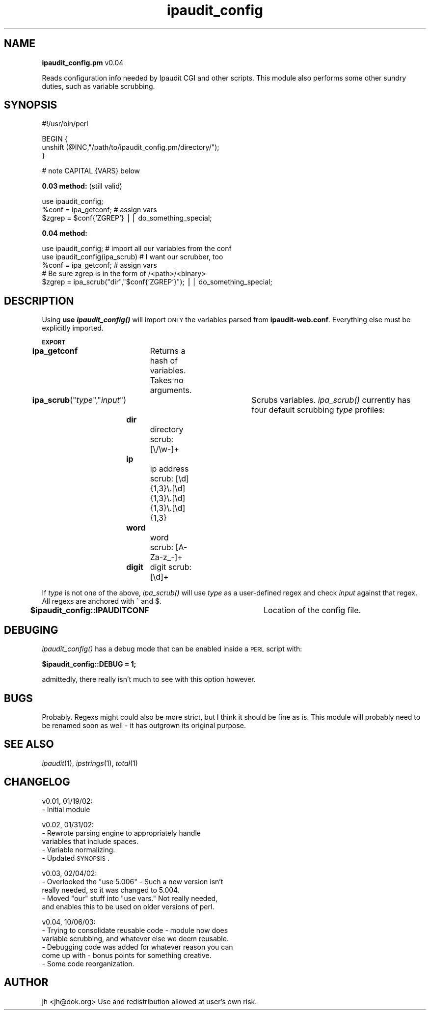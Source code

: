 .\" Automatically generated by Pod::Man v1.34, Pod::Parser v1.13
.\"
.\" Standard preamble:
.\" ========================================================================
.de Sh \" Subsection heading
.br
.if t .Sp
.ne 5
.PP
\fB\\$1\fR
.PP
..
.de Sp \" Vertical space (when we can't use .PP)
.if t .sp .5v
.if n .sp
..
.de Vb \" Begin verbatim text
.ft CW
.nf
.ne \\$1
..
.de Ve \" End verbatim text
.ft R
.fi
..
.\" Set up some character translations and predefined strings.  \*(-- will
.\" give an unbreakable dash, \*(PI will give pi, \*(L" will give a left
.\" double quote, and \*(R" will give a right double quote.  | will give a
.\" real vertical bar.  \*(C+ will give a nicer C++.  Capital omega is used to
.\" do unbreakable dashes and therefore won't be available.  \*(C` and \*(C'
.\" expand to `' in nroff, nothing in troff, for use with C<>.
.tr \(*W-|\(bv\*(Tr
.ds C+ C\v'-.1v'\h'-1p'\s-2+\h'-1p'+\s0\v'.1v'\h'-1p'
.ie n \{\
.    ds -- \(*W-
.    ds PI pi
.    if (\n(.H=4u)&(1m=24u) .ds -- \(*W\h'-12u'\(*W\h'-12u'-\" diablo 10 pitch
.    if (\n(.H=4u)&(1m=20u) .ds -- \(*W\h'-12u'\(*W\h'-8u'-\"  diablo 12 pitch
.    ds L" ""
.    ds R" ""
.    ds C` ""
.    ds C' ""
'br\}
.el\{\
.    ds -- \|\(em\|
.    ds PI \(*p
.    ds L" ``
.    ds R" ''
'br\}
.\"
.\" If the F register is turned on, we'll generate index entries on stderr for
.\" titles (.TH), headers (.SH), subsections (.Sh), items (.Ip), and index
.\" entries marked with X<> in POD.  Of course, you'll have to process the
.\" output yourself in some meaningful fashion.
.if \nF \{\
.    de IX
.    tm Index:\\$1\t\\n%\t"\\$2"
..
.    nr % 0
.    rr F
.\}
.\"
.\" For nroff, turn off justification.  Always turn off hyphenation; it makes
.\" way too many mistakes in technical documents.
.hy 0
.if n .na
.\"
.\" Accent mark definitions (@(#)ms.acc 1.5 88/02/08 SMI; from UCB 4.2).
.\" Fear.  Run.  Save yourself.  No user-serviceable parts.
.    \" fudge factors for nroff and troff
.if n \{\
.    ds #H 0
.    ds #V .8m
.    ds #F .3m
.    ds #[ \f1
.    ds #] \fP
.\}
.if t \{\
.    ds #H ((1u-(\\\\n(.fu%2u))*.13m)
.    ds #V .6m
.    ds #F 0
.    ds #[ \&
.    ds #] \&
.\}
.    \" simple accents for nroff and troff
.if n \{\
.    ds ' \&
.    ds ` \&
.    ds ^ \&
.    ds , \&
.    ds ~ ~
.    ds /
.\}
.if t \{\
.    ds ' \\k:\h'-(\\n(.wu*8/10-\*(#H)'\'\h"|\\n:u"
.    ds ` \\k:\h'-(\\n(.wu*8/10-\*(#H)'\`\h'|\\n:u'
.    ds ^ \\k:\h'-(\\n(.wu*10/11-\*(#H)'^\h'|\\n:u'
.    ds , \\k:\h'-(\\n(.wu*8/10)',\h'|\\n:u'
.    ds ~ \\k:\h'-(\\n(.wu-\*(#H-.1m)'~\h'|\\n:u'
.    ds / \\k:\h'-(\\n(.wu*8/10-\*(#H)'\z\(sl\h'|\\n:u'
.\}
.    \" troff and (daisy-wheel) nroff accents
.ds : \\k:\h'-(\\n(.wu*8/10-\*(#H+.1m+\*(#F)'\v'-\*(#V'\z.\h'.2m+\*(#F'.\h'|\\n:u'\v'\*(#V'
.ds 8 \h'\*(#H'\(*b\h'-\*(#H'
.ds o \\k:\h'-(\\n(.wu+\w'\(de'u-\*(#H)/2u'\v'-.3n'\*(#[\z\(de\v'.3n'\h'|\\n:u'\*(#]
.ds d- \h'\*(#H'\(pd\h'-\w'~'u'\v'-.25m'\f2\(hy\fP\v'.25m'\h'-\*(#H'
.ds D- D\\k:\h'-\w'D'u'\v'-.11m'\z\(hy\v'.11m'\h'|\\n:u'
.ds th \*(#[\v'.3m'\s+1I\s-1\v'-.3m'\h'-(\w'I'u*2/3)'\s-1o\s+1\*(#]
.ds Th \*(#[\s+2I\s-2\h'-\w'I'u*3/5'\v'-.3m'o\v'.3m'\*(#]
.ds ae a\h'-(\w'a'u*4/10)'e
.ds Ae A\h'-(\w'A'u*4/10)'E
.    \" corrections for vroff
.if v .ds ~ \\k:\h'-(\\n(.wu*9/10-\*(#H)'\s-2\u~\d\s+2\h'|\\n:u'
.if v .ds ^ \\k:\h'-(\\n(.wu*10/11-\*(#H)'\v'-.4m'^\v'.4m'\h'|\\n:u'
.    \" for low resolution devices (crt and lpr)
.if \n(.H>23 .if \n(.V>19 \
\{\
.    ds : e
.    ds 8 ss
.    ds o a
.    ds d- d\h'-1'\(ga
.    ds D- D\h'-1'\(hy
.    ds th \o'bp'
.    ds Th \o'LP'
.    ds ae ae
.    ds Ae AE
.\}
.rm #[ #] #H #V #F C
.\" ========================================================================
.\"
.IX Title "ipaudit_config 3"
.TH ipaudit_config 3 "2003-10-06" "perl v5.8.0" "User Contributed Perl Documentation"
.SH "NAME"
\&\fBipaudit_config.pm\fR v0.04
.PP
Reads configuration info needed by Ipaudit CGI and other scripts. 
This module also performs some other sundry duties, such as variable scrubbing.
.SH "SYNOPSIS"
.IX Header "SYNOPSIS"
.Vb 1
\&        #!/usr/bin/perl
.Ve
.PP
.Vb 3
\&        BEGIN {
\&          unshift (@INC,"/path/to/ipaudit_config.pm/directory/");
\&        }
.Ve
.PP
.Vb 1
\&        # note CAPITAL {VARS} below
.Ve
.PP
\&\fB0.03 method:\fR (still valid)
.PP
.Vb 3
\&        use ipaudit_config;
\&        %conf = ipa_getconf; # assign vars
\&        $zgrep = $conf{'ZGREP'} || do_something_special;
.Ve
.PP
\&\fB0.04 method:\fR
.PP
.Vb 5
\&        use ipaudit_config; # import all our variables from the conf
\&        use ipaudit_config(ipa_scrub) # I want our scrubber, too
\&        %conf = ipa_getconf; # assign vars
\&        # Be sure zgrep is in the form of /<path>/<binary>
\&        $zgrep = ipa_scrub("dir","$conf{'ZGREP'}"); || do_something_special;
.Ve
.SH "DESCRIPTION"
.IX Header "DESCRIPTION"
Using \fBuse \f(BIipaudit_config()\fB\fR will import \s-1ONLY\s0 the variables parsed from \fBipaudit\-web.conf\fR.
Everything else must be explicitly imported.
.Sh "\s-1EXPORT\s0"
.IX Subsection "EXPORT"
\&\fBipa_getconf\fR	Returns a hash of variables. Takes no arguments.
.PP
\&\fBipa_scrub\fR("\fItype\fR\*(L",\*(R"\fIinput\fR")	Scrubs variables. \fIipa_scrub()\fR currently has four default scrubbing \fItype\fR profiles:
.PP
\&\fB	dir\fR		directory scrub: [\e/\ew\-]+
.PP
\&\fB	ip\fR		ip address scrub: [\ed]{1,3}\e.[\ed]{1,3}\e.[\ed]{1,3}\e.[\ed]{1,3}
.PP
\&\fB	word\fR		word scrub: [A\-Za\-z_\-]+ 
.PP
\&\fB	digit\fR	digit scrub: [\ed]+
.PP
If \fItype\fR is not one of the above, \fIipa_scrub()\fR will use \fItype\fR as a user-defined regex and check \fIinput\fR against that regex. All regexs are anchored with ^ and $.
.PP
\&\fB$ipaudit_config::IPAUDITCONF\fR	Location of the config file.
.SH "DEBUGING"
.IX Header "DEBUGING"
\&\fIipaudit_config()\fR has a debug mode that can be enabled inside a \s-1PERL\s0 script with:
.PP
\&\fB$ipaudit_config::DEBUG = 1;\fR
.PP
admittedly, there really isn't much to see with this option however.
.SH "BUGS"
.IX Header "BUGS"
Probably. Regexs might could also be more strict, but I think it should be fine as is. This module will probably need to be renamed soon as well \- it has outgrown its original purpose.
.SH "SEE ALSO"
.IX Header "SEE ALSO"
\&\fIipaudit\fR\|(1), \fIipstrings\fR\|(1), \fItotal\fR\|(1)
.SH "CHANGELOG"
.IX Header "CHANGELOG"
v0.01, 01/19/02:
  \- Initial module
.PP
v0.02, 01/31/02:
  \- Rewrote parsing engine to appropriately handle
    variables that include spaces.
  \- Variable normalizing.
  \- Updated \s-1SYNOPSIS\s0.
.PP
v0.03, 02/04/02:
  \- Overlooked the \*(L"use 5.006\*(R" \- Such a new version isn't
    really needed, so it was changed to 5.004.
  \- Moved \*(L"our\*(R" stuff into \*(L"use vars.\*(R" Not really needed,
    and enables this to be used on older versions of perl.
.PP
v0.04, 10/06/03:
  \- Trying to consolidate reusable code \- module now does
    variable scrubbing, and whatever else we deem reusable.
  \- Debugging code was added for whatever reason you can
    come up with \- bonus points for something creative.
  \- Some code reorganization.
.SH "AUTHOR"
.IX Header "AUTHOR"
jh <jh@dok.org> Use and redistribution allowed at user's own
risk.
